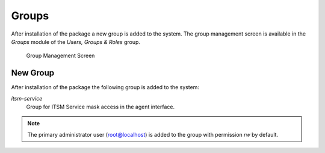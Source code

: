 Groups
======

After installation of the package a new group is added to the system. The group management screen is available in the *Groups* module of the *Users, Groups & Roles* group.

.. figure:: images/group-management.png
   :alt: Group Management Screen

   Group Management Screen


New Group
---------

After installation of the package the following group is added to the system:

*itsm-service*
   Group for ITSM Service mask access in the agent interface.

.. note::

   The primary administrator user (root@localhost) is added to the group with permission *rw* by default.

.. seealso::

   To set the correct permissions for other users, check the following relations:

   - *Agents ↔ Groups*
   - *Customers ↔ Groups*
   - *Customer Users ↔ Groups*
   - *Roles ↔ Groups*
